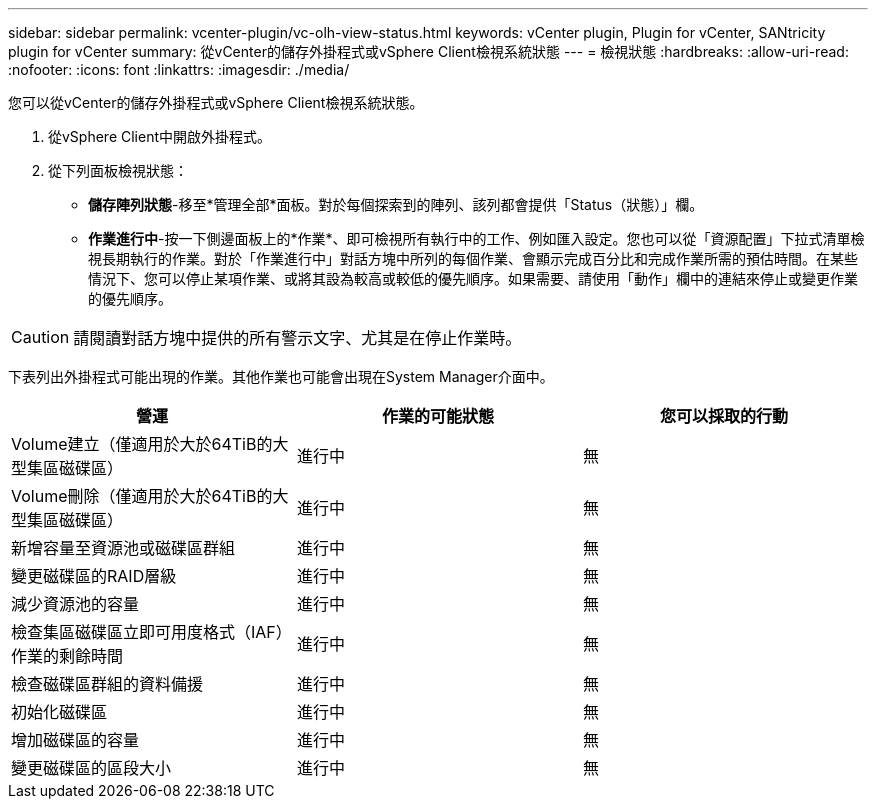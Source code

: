 ---
sidebar: sidebar 
permalink: vcenter-plugin/vc-olh-view-status.html 
keywords: vCenter plugin, Plugin for vCenter, SANtricity plugin for vCenter 
summary: 從vCenter的儲存外掛程式或vSphere Client檢視系統狀態 
---
= 檢視狀態
:hardbreaks:
:allow-uri-read: 
:nofooter: 
:icons: font
:linkattrs: 
:imagesdir: ./media/


[role="lead"]
您可以從vCenter的儲存外掛程式或vSphere Client檢視系統狀態。

. 從vSphere Client中開啟外掛程式。
. 從下列面板檢視狀態：
+
** *儲存陣列狀態*-移至*管理全部*面板。對於每個探索到的陣列、該列都會提供「Status（狀態）」欄。
** *作業進行中*-按一下側邊面板上的*作業*、即可檢視所有執行中的工作、例如匯入設定。您也可以從「資源配置」下拉式清單檢視長期執行的作業。對於「作業進行中」對話方塊中所列的每個作業、會顯示完成百分比和完成作業所需的預估時間。在某些情況下、您可以停止某項作業、或將其設為較高或較低的優先順序。如果需要、請使用「動作」欄中的連結來停止或變更作業的優先順序。





CAUTION: 請閱讀對話方塊中提供的所有警示文字、尤其是在停止作業時。

下表列出外掛程式可能出現的作業。其他作業也可能會出現在System Manager介面中。

|===
| 營運 | 作業的可能狀態 | 您可以採取的行動 


| Volume建立（僅適用於大於64TiB的大型集區磁碟區） | 進行中 | 無 


| Volume刪除（僅適用於大於64TiB的大型集區磁碟區） | 進行中 | 無 


| 新增容量至資源池或磁碟區群組 | 進行中 | 無 


| 變更磁碟區的RAID層級 | 進行中 | 無 


| 減少資源池的容量 | 進行中 | 無 


| 檢查集區磁碟區立即可用度格式（IAF）作業的剩餘時間 | 進行中 | 無 


| 檢查磁碟區群組的資料備援 | 進行中 | 無 


| 初始化磁碟區 | 進行中 | 無 


| 增加磁碟區的容量 | 進行中 | 無 


| 變更磁碟區的區段大小 | 進行中 | 無 
|===